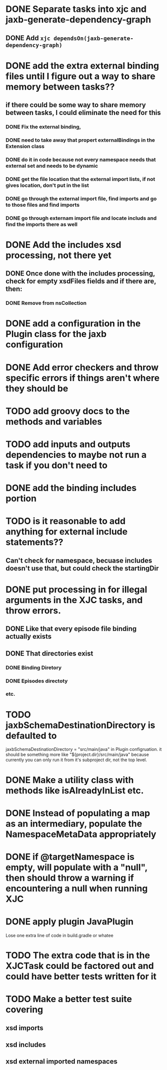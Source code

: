 
* DONE Separate tasks into *xjc* and *jaxb-generate-dependency-graph*
  CLOSED: [2012-12-15 Sat 18:40]
** DONE Add ~xjc dependsOn(jaxb-generate-dependency-graph)~
   CLOSED: [2012-12-15 Sat 15:44]
   
* DONE add the extra external binding files until I figure out a way to share memory between tasks??
  CLOSED: [2012-12-16 Sun 10:06]
** if there could be some way to share memory between tasks, I could eliminate the need for this
*** DONE Fix the external binding,
    CLOSED: [2012-12-17 Mon 23:04]
*** DONE need to take away that propert externalBindings in the Extension class
    CLOSED: [2012-12-17 Mon 23:04]
*** DONE do it in code because not every namespace needs that external set and needs to be dynamic
    CLOSED: [2012-12-17 Mon 23:04]
*** DONE get the file location that the external import lists, if not gives location, don't put in the list
    CLOSED: [2012-12-17 Mon 23:04]
*** DONE go through the external import file, find imports and go to those files and find imports
    CLOSED: [2012-12-17 Mon 23:04]
*** DONE go through externam import file and locate includs and find the imports there as well
    CLOSED: [2012-12-17 Mon 23:04]
* DONE Add the includes xsd processing, not there yet
  CLOSED: [2012-12-16 Sun 21:18]
** DONE Once done with the includes processing, check for empty xsdFiles fields and if there are, then:
   CLOSED: [2012-12-17 Mon 08:22]
*** DONE Remove from nsCollection
    CLOSED: [2012-12-17 Mon 08:22]
* DONE add a configuration in the Plugin class for the *jaxb* configuration
  CLOSED: [2012-12-15 Sat 15:44]
* DONE Add error checkers and throw specific errors if things aren't where they should be
  CLOSED: [2013-01-22 Tue 14:24]
* TODO add groovy docs to the methods and variables
* TODO add inputs and outputs dependencies to maybe not run a task if you don't need to
* DONE add the binding includes portion
  CLOSED: [2012-12-16 Sun 09:55]
* TODO is it reasonable to add anything for external include statements??
** Can't check for namespace, becuase includes doesn't use that, but could check the startingDir
* DONE put processing in for illegal arguments in the XJC tasks, and throw errors.
  CLOSED: [2012-12-18 Tue 13:24]
** DONE Like that every episode file binding actually exists
   CLOSED: [2012-12-18 Tue 13:24]
** DONE That directories exist
   CLOSED: [2012-12-18 Tue 13:24]
*** DONE Binding Diretory
    CLOSED: [2012-12-18 Tue 13:24]
*** DONE Episodes directoty
    CLOSED: [2012-12-18 Tue 13:24]
*** etc.
* TODO jaxbSchemaDestinationDirectory is defaulted to
  jaxbSchemaDestinationDirectory = "src/main/java"
  in Plugin configruation. it should be something more like 
  "${project.dir}/src/main/java" 
  because currently you can only run it from it's subproject dir, not the top level. 
* DONE Make a utility class with methods like isAlreadyInList etc.
  CLOSED: [2012-12-19 Wed 23:47]
* DONE Instead of populating a map as an intermediary, populate the NamespaceMetaData appropriately
  CLOSED: [2013-01-22 Tue 14:20]
* DONE if @targetNamespace is empty, will populate with a "null", then should throw a warning if encountering a null when running XJC
  CLOSED: [2013-01-22 Tue 14:44]
* DONE apply plugin JavaPlugin
  CLOSED: [2013-01-22 Tue 14:21]
  Lose one extra line of code in build.gradle or whatee
* TODO The extra code that is in the XJCTask could be factored out and could have better tests written for it
* TODO Make a better test suite covering
** xsd imports
** xsd includes
** xsd external imported namespaces


